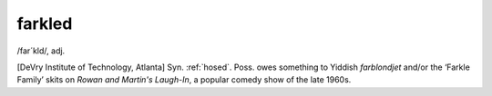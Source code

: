 .. _farkled:

============================================================
farkled
============================================================

/far´kld/, adj\.

[DeVry Institute of Technology, Atlanta] Syn.
:ref:`hosed`\.
Poss.
owes something to Yiddish *farblondjet* and/or the ‘Farkle Family’ skits on *Rowan and Martin's Laugh-In*\, a popular comedy show of the late 1960s.

